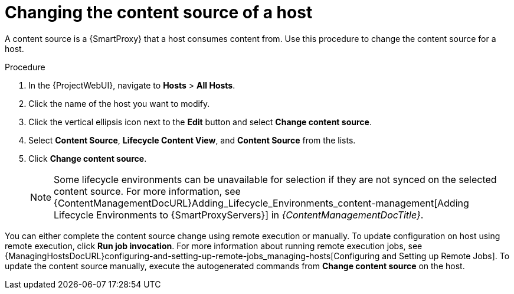 [id="Changing_the_Content_Source_of_a_Host_{context}"]
= Changing the content source of a host

A content source is a {SmartProxy} that a host consumes content from.
Use this procedure to change the content source for a host.

.Procedure
. In the {ProjectWebUI}, navigate to *Hosts* > *All Hosts*.
. Click the name of the host you want to modify.
. Click the vertical ellipsis icon next to the *Edit* button and select *Change content source*.
. Select *Content Source*, *Lifecycle Content View*, and *Content Source* from the lists.
. Click *Change content source*.
+
[NOTE]
====
Some lifecycle environments can be unavailable for selection if they are not synced on the selected content source.
For more information, see {ContentManagementDocURL}Adding_Lifecycle_Environments_content-management[Adding Lifecycle Environments to {SmartProxyServers}] in _{ContentManagementDocTitle}_.
====

You can either complete the content source change using remote execution or manually.
To update configuration on host using remote execution, click *Run job invocation*.
For more information about running remote execution jobs, see {ManagingHostsDocURL}configuring-and-setting-up-remote-jobs_managing-hosts[Configuring and Setting up Remote Jobs].
To update the content source manually, execute the autogenerated commands from *Change content source* on the host.
